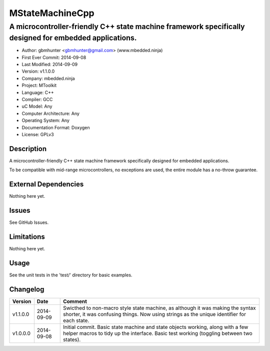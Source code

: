 ================
MStateMachineCpp
================

-------------------------------------------------------------------------------------------------------
A microcontroller-friendly C++ state machine framework specifically designed for embedded applications.
-------------------------------------------------------------------------------------------------------

.. image:: https://api.travis-ci.org/mbedded-ninja/MStateMachineCpp.png?branch=master   
	:target: https://travis-ci.org/mbedded-ninja/MStateMachineCpp

- Author: gbmhunter <gbmhunter@gmail.com> (www.mbedded.ninja)
- First Ever Commit: 2014-09-08
- Last Modified: 2014-09-09
- Version: v1.1.0.0
- Company: mbedded.ninja
- Project: MToolkit
- Language: C++
- Compiler: GCC	
- uC Model: Any
- Computer Architecture: Any
- Operating System: Any
- Documentation Format: Doxygen
- License: GPLv3

Description
===========

A microcontroller-friendly C++ state machine framework specifically designed for embedded applications.

To be compatible with mid-range microcontrollers, no exceptions are used, the entire module has a no-throw guarantee.
	

External Dependencies
=====================

Nothing here yet.

Issues
======

See GitHub Issues.

Limitations
===========

Nothing here yet.

Usage
=====

See the unit tests in the 'test/' directory for basic examples.

::

	
	
	
Changelog
=========

========= ========== ====================================================================================
Version   Date       Comment
========= ========== ====================================================================================
v1.1.0.0  2014-09-09 Swicthed to non-macro style state machine, as although it was making the syntax shorter, it was confusing things. Now using strings as the unique identifier for each state.
v1.0.0.0  2014-09-08 Initial commit. Basic state machine and state objects working, along with a few helper macros to tidy up the interface. Basic test working (toggling between two states).
========= ========== ====================================================================================